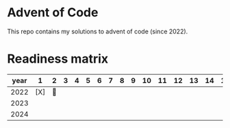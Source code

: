 * Advent of Code
This repo contains my solutions to advent of code (since 2022).

* Readiness matrix

| year |   1 | 2 | 3 | 4 | 5 | 6 | 7 | 8 | 9 | 10 | 11 | 12 | 13 | 14 | 15 | 16 | 17 | 18 | 19 | 20 | 21 | 22 | 23 | 24 | 25 |
|------+-----+---+---+---+---+---+---+---+---+----+----+----+----+----+----+----+----+----+----+----+----+----+----+----+----|
| 2022 | [X] | 🎄     |   |   |   |   |   |   |   |    |    |    |    |    |    |    |    |    |    |    |    |    |    |    |    |
| 2023 |     |   |   |   |   |   |   |   |   |    |    |    |    |    |    |    |    |    |    |    |    |    |    |    |    |
| 2024 |     |   |   |   |   |   |   |   |   |    |    |    |    |    |    |    |    |    |    |    |    |    |    |    |    |
